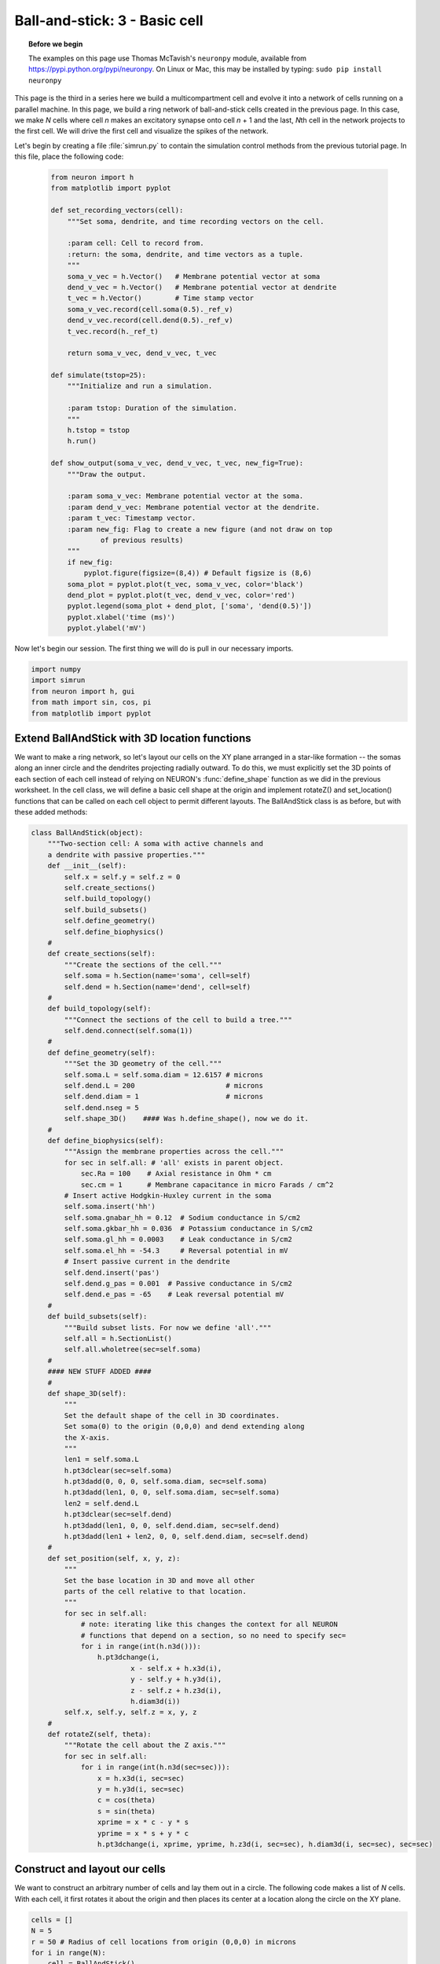 Ball-and-stick: 3 - Basic cell
==============================

.. topic:: Before we begin

    The examples on this page use Thomas McTavish's ``neuronpy`` module, available
    from `<https://pypi.python.org/pypi/neuronpy>`_. On Linux or Mac, this may be
    installed by typing: ``sudo pip install neuronpy``

This page is the third in a series here we build a multicompartment cell and evolve it into a network of cells running on a parallel machine. In this page, we build a ring network of ball-and-stick cells created in the previous page. In this case, we make *N* cells where cell *n* makes an excitatory synapse onto cell *n* + 1 and the last, *N*\ th cell in the network projects to the first cell. We will drive the first cell and visualize the spikes of the network.

Let's begin by creating a file :file:`simrun.py` to contain the simulation control methods from the previous tutorial page. In this file, place the following code:

    .. code-block:: python
    
        from neuron import h
        from matplotlib import pyplot
    
        def set_recording_vectors(cell):
            """Set soma, dendrite, and time recording vectors on the cell.
            
            :param cell: Cell to record from.
            :return: the soma, dendrite, and time vectors as a tuple.
            """
            soma_v_vec = h.Vector()   # Membrane potential vector at soma
            dend_v_vec = h.Vector()   # Membrane potential vector at dendrite
            t_vec = h.Vector()        # Time stamp vector
            soma_v_vec.record(cell.soma(0.5)._ref_v)
            dend_v_vec.record(cell.dend(0.5)._ref_v)
            t_vec.record(h._ref_t)
            
            return soma_v_vec, dend_v_vec, t_vec
            
        def simulate(tstop=25):
            """Initialize and run a simulation.
            
            :param tstop: Duration of the simulation.
            """
            h.tstop = tstop
            h.run()
            
        def show_output(soma_v_vec, dend_v_vec, t_vec, new_fig=True):
            """Draw the output.
            
            :param soma_v_vec: Membrane potential vector at the soma.
            :param dend_v_vec: Membrane potential vector at the dendrite.
            :param t_vec: Timestamp vector.
            :param new_fig: Flag to create a new figure (and not draw on top
                    of previous results)
            """
            if new_fig:
                pyplot.figure(figsize=(8,4)) # Default figsize is (8,6)
            soma_plot = pyplot.plot(t_vec, soma_v_vec, color='black')
            dend_plot = pyplot.plot(t_vec, dend_v_vec, color='red')
            pyplot.legend(soma_plot + dend_plot, ['soma', 'dend(0.5)'])
            pyplot.xlabel('time (ms)')
            pyplot.ylabel('mV')
           	
Now let's begin our session.
The first thing we will do is pull in our necessary imports.

.. code-block:: python

    import numpy
    import simrun
    from neuron import h, gui
    from math import sin, cos, pi
    from matplotlib import pyplot
        	
 
        	
Extend BallAndStick with 3D location functions
----------------------------------------------

We want to make a ring network, so let's layout our cells on the XY plane arranged in a star-like formation -- the somas along an inner circle and the dendrites projecting radially outward. To do this, we must explicitly set the 3D points of each section of each cell instead of relying on NEURON's :func:`define_shape` function as we did in the previous worksheet. In the cell class, we will define a basic cell shape at the origin and implement rotateZ() and set_location() functions that can be called on each cell object to permit different layouts. The BallAndStick class is as before, but with these added methods:

.. code-block:: python

    class BallAndStick(object):
        """Two-section cell: A soma with active channels and
        a dendrite with passive properties."""        
        def __init__(self):
            self.x = self.y = self.z = 0
            self.create_sections()
            self.build_topology()
            self.build_subsets()
            self.define_geometry()
            self.define_biophysics()
        #
        def create_sections(self):
            """Create the sections of the cell."""
            self.soma = h.Section(name='soma', cell=self)
            self.dend = h.Section(name='dend', cell=self)
        #   
        def build_topology(self):
            """Connect the sections of the cell to build a tree."""
            self.dend.connect(self.soma(1))
        #   
        def define_geometry(self):
            """Set the 3D geometry of the cell."""
            self.soma.L = self.soma.diam = 12.6157 # microns
            self.dend.L = 200                      # microns
            self.dend.diam = 1                     # microns
            self.dend.nseg = 5
            self.shape_3D()    #### Was h.define_shape(), now we do it.
        #
        def define_biophysics(self):
            """Assign the membrane properties across the cell."""
            for sec in self.all: # 'all' exists in parent object.
                sec.Ra = 100    # Axial resistance in Ohm * cm
                sec.cm = 1      # Membrane capacitance in micro Farads / cm^2
            # Insert active Hodgkin-Huxley current in the soma
            self.soma.insert('hh')
            self.soma.gnabar_hh = 0.12  # Sodium conductance in S/cm2
            self.soma.gkbar_hh = 0.036  # Potassium conductance in S/cm2
            self.soma.gl_hh = 0.0003    # Leak conductance in S/cm2
            self.soma.el_hh = -54.3     # Reversal potential in mV            
            # Insert passive current in the dendrite
            self.dend.insert('pas')
            self.dend.g_pas = 0.001  # Passive conductance in S/cm2
            self.dend.e_pas = -65    # Leak reversal potential mV
        #
        def build_subsets(self):
            """Build subset lists. For now we define 'all'."""
            self.all = h.SectionList()
            self.all.wholetree(sec=self.soma)
        #    
        #### NEW STUFF ADDED ####
        #
        def shape_3D(self):
            """
            Set the default shape of the cell in 3D coordinates.
            Set soma(0) to the origin (0,0,0) and dend extending along 
            the X-axis.
            """
            len1 = self.soma.L
            h.pt3dclear(sec=self.soma)
            h.pt3dadd(0, 0, 0, self.soma.diam, sec=self.soma)
            h.pt3dadd(len1, 0, 0, self.soma.diam, sec=self.soma)            
            len2 = self.dend.L
            h.pt3dclear(sec=self.dend)
            h.pt3dadd(len1, 0, 0, self.dend.diam, sec=self.dend)
            h.pt3dadd(len1 + len2, 0, 0, self.dend.diam, sec=self.dend)
        #
        def set_position(self, x, y, z):
            """
            Set the base location in 3D and move all other
            parts of the cell relative to that location.
            """
            for sec in self.all:
                # note: iterating like this changes the context for all NEURON
                # functions that depend on a section, so no need to specify sec=
                for i in range(int(h.n3d())):
                    h.pt3dchange(i, 
                            x - self.x + h.x3d(i),
                            y - self.y + h.y3d(i),
                            z - self.z + h.z3d(i), 
                            h.diam3d(i))
            self.x, self.y, self.z = x, y, z
        #
        def rotateZ(self, theta):
            """Rotate the cell about the Z axis."""   
            for sec in self.all:
                for i in range(int(h.n3d(sec=sec))):
                    x = h.x3d(i, sec=sec)
                    y = h.y3d(i, sec=sec)
                    c = cos(theta)
                    s = sin(theta)
                    xprime = x * c - y * s
                    yprime = x * s + y * c
                    h.pt3dchange(i, xprime, yprime, h.z3d(i, sec=sec), h.diam3d(i, sec=sec), sec=sec)
        

Construct and layout our cells
------------------------------

We want to construct an arbitrary number of cells and lay them out in a circle. The following code makes a list of *N* cells. With each cell, it first rotates it about the origin and then places its center at a location along the circle on the XY plane.

.. code-block:: python

    cells = []
    N = 5
    r = 50 # Radius of cell locations from origin (0,0,0) in microns
    for i in range(N):
        cell = BallAndStick()        
        # When cells are created, the soma location is at (0,0,0) and
        # the dendrite extends along the X-axis.
        # First, at the origin, rotate about Z.
        cell.rotateZ(i*2*pi/N)         
        # Then reposition
        x_loc = cos(i * 2 * pi / N) * r
        y_loc = sin(i * 2 * pi / N) * r
        cell.set_position(x_loc, y_loc, 0)
        cells.append(cell)

Now display everything:

.. code-block:: python

    shape_window = h.PlotShape()
    shape_window.exec_menu('Show Diam')
    
.. image:: images/ballstick9.png
    :align: center

Make a NetStim
--------------

Okay, we have our ball-and-stick cells arranged in a ring. Let's now stimulate a cell and see that it is alive. Instead of stimulating with a current electrode as we did before, let's assign a virtual synapse so that we get acquainted with driving the cells through synaptic events.

Event-based communication between objects in NEURON takes place via network connection objects call :class:`NetCons <NetCon>`. Each NetCon has a source and target, where the source is typically a spike threshold detector. When a spike is detected, the NetCon sends a message to a target, usually a synapse on a postsynaptic cell.

A :class:`NetStim` is a spike generator that can be used as the source in a NetCon, behaving as external input onto the synapse of a target cell. The following code makes a NetStim object that generates one spike at time t=9. The NetCon then adds another ms delay to deliver a synaptic event at time t=10 onto the first cell.

The code below makes a stimulator and attaches it to a synapse object (:class:`ExpSyn`) that behaves much like an AMPA synapse -- it conducts current as a decaying exponential function.

.. code-block:: python

    stim = h.NetStim() # Make a new stimulator

    # Attach it to a synapse in the middle of the dendrite
    # of the first cell in the network. (Named 'syn_' to avoid
    # being overwritten with the 'syn' var assigned later.)
    syn_ = h.ExpSyn(cells[0].dend(0.5), name='syn_')

    stim.number = 1
    stim.start = 9
    ncstim = h.NetCon(stim, syn_)
    ncstim.delay = 1
    ncstim.weight[0] = 0.04 # NetCon weight is a vector. 
        	

Let's change the tau to decay by 2 ms.

.. code-block:: python

    syn_.tau = 2 
        	

We can see syn\_'s properties.

.. code-block:: python

    print dir(syn_)
    print 'tau =', syn_.tau
    print 'reversal =', syn_.e 
        	

Let's visualize the results of a simulation.

.. code-block:: python

    soma_v_vec, dend_v_vec, t_vec = simrun.set_recording_vectors(cells[0])
    simrun.simulate()
    simrun.show_output(soma_v_vec, dend_v_vec, t_vec) 
    pyplot.show()

.. image:: images/ballstick10.png
    :align: center
    
How might we view the synaptic conductance during the simulation?

.. code-block:: python

    # Set recording vectors
    syn_i_vec = h.Vector()
    syn_i_vec.record(syn_._ref_i)

    simrun.simulate()

    # Draw
    fig = pyplot.figure(figsize=(8,4))
    ax1 = fig.add_subplot(2,1,1)
    soma_plot = ax1.plot(t_vec, soma_v_vec, color='black')
    dend_plot = ax1.plot(t_vec, dend_v_vec, color='red')
    rev_plot = ax1.plot([t_vec[0], t_vec[-1]], [syn_.e, syn_.e], 
            color='blue', linestyle=':')
    ax1.legend(soma_plot + dend_plot + rev_plot, 
            ['soma', 'dend(0.5)', 'syn reversal'])
    ax1.set_ylabel('mV')
    ax1.set_xticks([]) # Use ax2's tick labels

    ax2 = fig.add_subplot(2,1,2)
    syn_plot = ax2.plot(t_vec, syn_i_vec, color='blue')
    ax2.legend(syn_plot, ['synaptic current'])
    ax2.set_ylabel(h.units('ExpSyn.i'))
    ax2.set_xlabel('time (ms)')
    pyplot.show()
        	
.. image:: images/ballstick11.png
    :align: center

Try setting the recording vectors to one of the other cells. They should be unresponsive to the stimulus.

Connect the cells
-----------------

Okay. We have our ball-and-stick cells arranged in a ring, and we've attached a stimulus onto the first cell. Next, we need to connect an axon from cell n to a synapse at the middle of the dendrite on cell n + 1. For this model, the particular dynamics of the axons do not need to be explicitly modeled. When the soma fires an action potential, we assume the spike propagates down the axon and induces a synaptic event onto the dendrite of the target cell with some delay. We can therefore connect a spike detector in the soma of the presynaptic cell that triggers a synaptic event in the target cell via a :class:`NetCon`.

.. code-block:: python

    nclist = []
    syns = []
    for i in range(N):
        src = cells[i]
        tgt = cells[(i + 1) % N]
        syn = h.ExpSyn(tgt.dend(0.5))
        syns.append(syn)
        nc = h.NetCon(src.soma(0.5)._ref_v, syn, sec=src.soma)
        nc.weight[0] = .05
        nc.delay = 5
        nclist.append(nc) 
        	

Confirm that we get results.

.. code-block:: python

    soma_v_vec, dend_v_vec, t_vec = simrun.set_recording_vectors(cells[0])
    simrun.simulate(tstop=100)
    simrun.show_output(soma_v_vec, dend_v_vec, t_vec) 
    pyplot.show()

.. image:: images/ballstick12.png
    :align: center        	

Try this again with a different cell instead of ``cells[0]`` (i.e. try ``cells[1]`` through ``cells[N - 1]``).

We can see that the network is now active -- an initial trigger generates a spike in the first cell, which generates a spike in the second cell, etc., looping on and on. One thing that we did not do was record all of the spike times. Let's do that with :meth:`NetCon.record`.

.. code-block:: python

    t_vec = h.Vector()
    id_vec = h.Vector()
    for i in range(len(nclist)):
        nclist[i].record(t_vec, id_vec, i)
        
    simrun.simulate(tstop=100)


Print out the results.

.. code-block:: python

    from itertools import izip
    for t, id in izip(t_vec, id_vec):
        print "cell =", id, t 

Each line represents one spike: cell 0 fires first, then 1, 2, 3, 4, back to 0, etc.



We can also visualize raster plots using the Neuronpy library.

.. code-block:: python

    from neuronpy.graphics import spikeplot
    from neuronpy.util import spiketrain

    spikes = spiketrain.netconvecs_to_listoflists(t_vec, id_vec)
    sp = spikeplot.SpikePlot(savefig=True)
    sp.plot_spikes(spikes) 

.. image:: images/ballstick13.png
    :align: center

(If you got an :class:`ImportError` on the first line of this code block, then you do not have the ``neuronpy``
module installed. See the "before we begin" note at the top of this page).

This page has demonstrated various functionality to arrange, connect, and visualize a network and its output. As nice as it may seem, it needs some design work to make it flexible. The next part of the tutorial further organizes the functionality into more classes to make it more easily extended.

